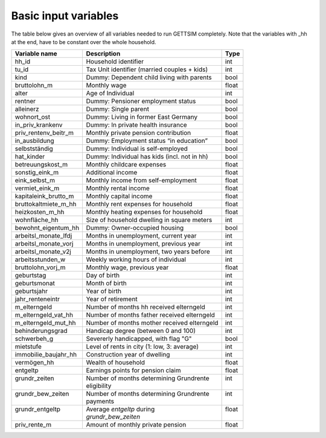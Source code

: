 .. _input_variables:

Basic input variables
=====================

The table below gives an overview of all variables needed to run GETTSIM completely.
Note that the variables with _hh at the end, have to be constant over the whole
household.

+-------------------------+---------------------------------------------+--------------+
| Variable name           | Description                                 | Type         |
+=========================+=============================================+==============+
| _`hh_id`                | Household identifier                        | int          |
+-------------------------+---------------------------------------------+--------------+
| _`tu_id`                | Tax Unit identifier (married couples + kids)| int          |
+-------------------------+---------------------------------------------+--------------+
| _`kind`                 | Dummy: Dependent child living with parents  | bool         |
+-------------------------+---------------------------------------------+--------------+
| _`bruttolohn_m`         | Monthly wage                                | float        |
+-------------------------+---------------------------------------------+--------------+
| _`alter`                | Age of Individual                           | int          |
+-------------------------+---------------------------------------------+--------------+
| _`rentner`              | Dummy: Pensioner employment status          | bool         |
+-------------------------+---------------------------------------------+--------------+
| _`alleinerz`            | Dummy: Single parent                        | bool         |
+-------------------------+---------------------------------------------+--------------+
| _`wohnort_ost`          | Dummy: Living in former East Germany        | bool         |
+-------------------------+---------------------------------------------+--------------+
| _`in_priv_krankenv`     | Dummy: In private health insurance          | bool         |
+-------------------------+---------------------------------------------+--------------+
| _`priv_rentenv_beitr_m` | Monthly private pension contribution        | float        |
+-------------------------+---------------------------------------------+--------------+
| _`in_ausbildung`        | Dummy: Employment status “in education”     | bool         |
+-------------------------+---------------------------------------------+--------------+
| _`selbstständig`        | Dummy: Individual is self-employed          | bool         |
+-------------------------+---------------------------------------------+--------------+
| _`hat_kinder`           | Dummy: Individual has kids (incl. not in hh)| bool         |
+-------------------------+---------------------------------------------+--------------+
| _`betreuungskost_m`     | Monthly childcare expenses                  | float        |
+-------------------------+---------------------------------------------+--------------+
| _`sonstig_eink_m`       | Additional income                           | float        |
+-------------------------+---------------------------------------------+--------------+
| _`eink_selbst_m`        | Monthly income from self-employment         | float        |
+-------------------------+---------------------------------------------+--------------+
| _`vermiet_eink_m`       | Monthly rental income                       | float        |
+-------------------------+---------------------------------------------+--------------+
| _`kapitaleink_brutto_m` | Monthly capital income                      | float        |
+-------------------------+---------------------------------------------+--------------+
| _`bruttokaltmiete_m_hh` | Monthly rent expenses for household         | float        |
+-------------------------+---------------------------------------------+--------------+
| _`heizkosten_m_hh`      | Monthly heating expenses for household      | float        |
+-------------------------+---------------------------------------------+--------------+
| _`wohnfläche_hh`        | Size of household dwelling in square meters | int          |
+-------------------------+---------------------------------------------+--------------+
| _`bewohnt_eigentum_hh`  | Dummy: Owner-occupied housing               | bool         |
+-------------------------+---------------------------------------------+--------------+
| _`arbeitsl_monate_lfdj` | Months in unemployment, current year        | int          |
+-------------------------+---------------------------------------------+--------------+
| _`arbeitsl_monate_vorj` | Months in unemployment, previous year       | int          |
+-------------------------+---------------------------------------------+--------------+
| _`arbeitsl_monate_v2j`  | Months in unemployment, two years before    | int          |
+-------------------------+---------------------------------------------+--------------+
| _`arbeitsstunden_w`     | Weekly working hours of individual          | int          |
+-------------------------+---------------------------------------------+--------------+
| _`bruttolohn_vorj_m`    | Monthly wage, previous year                 | float        |
+-------------------------+---------------------------------------------+--------------+
| _`geburtstag`           | Day of birth                                | int          |
+-------------------------+---------------------------------------------+--------------+
| _`geburtsmonat`         | Month of birth                              | int          |
+-------------------------+---------------------------------------------+--------------+
| _`geburtsjahr`          | Year of birth                               | int          |
+-------------------------+---------------------------------------------+--------------+
| _`jahr_renteneintr`     | Year of retirement                          | int          |
+-------------------------+---------------------------------------------+--------------+
| _`m_elterngeld`         | Number of months hh received elterngeld     | int          |
+-------------------------+---------------------------------------------+--------------+
| _`m_elterngeld_vat_hh`  | Number of months father received elterngeld | int          |
+-------------------------+---------------------------------------------+--------------+
| _`m_elterngeld_mut_hh`  | Number of months mother received elterngeld | int          |
+-------------------------+---------------------------------------------+--------------+
| _`behinderungsgrad`     | Handicap degree (between 0 and 100)         | int          |
+-------------------------+---------------------------------------------+--------------+
| _`schwerbeh_g`          | Severerly handicapped, with flag "G"        | bool         |
+-------------------------+---------------------------------------------+--------------+
| _`mietstufe`            | Level of rents in city (1: low, 3: average) | int          |
+-------------------------+---------------------------------------------+--------------+
| _`immobilie_baujahr_hh` | Construction year of dwelling               | int          |
+-------------------------+---------------------------------------------+--------------+
| _`vermögen_hh`          | Wealth of household                         | float        |
+-------------------------+---------------------------------------------+--------------+
| _`entgeltp`             | Earnings points for pension claim           | float        |
+-------------------------+---------------------------------------------+--------------+
|| _`grundr_zeiten`       || Number of months determining Grundrente    || int         |
||                        || eligibility                                ||             |
+-------------------------+---------------------------------------------+--------------+
|| _`grundr_bew_zeiten`   || Number of months determining Grundrente    || int         |
||                        || payments                                   ||             |
+-------------------------+---------------------------------------------+--------------+
|| _`grundr_entgeltp`     || Average `entgeltp` during                  || float       |
||                        || `grundr_bew_zeiten`                        ||             |
+-------------------------+---------------------------------------------+--------------+
| _`priv_rente_m`         | Amount of monthly private pension           | float        |
+-------------------------+---------------------------------------------+--------------+
